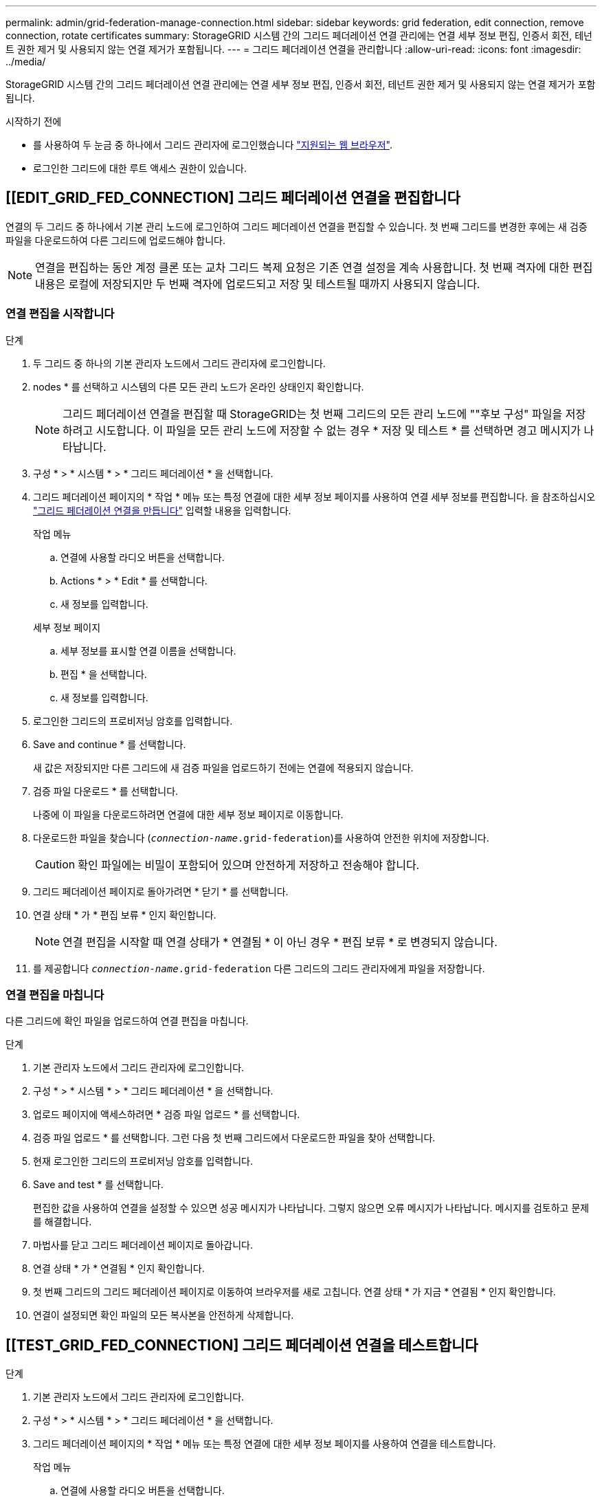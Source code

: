 ---
permalink: admin/grid-federation-manage-connection.html 
sidebar: sidebar 
keywords: grid federation, edit connection, remove connection, rotate certificates 
summary: StorageGRID 시스템 간의 그리드 페더레이션 연결 관리에는 연결 세부 정보 편집, 인증서 회전, 테넌트 권한 제거 및 사용되지 않는 연결 제거가 포함됩니다. 
---
= 그리드 페더레이션 연결을 관리합니다
:allow-uri-read: 
:icons: font
:imagesdir: ../media/


[role="lead"]
StorageGRID 시스템 간의 그리드 페더레이션 연결 관리에는 연결 세부 정보 편집, 인증서 회전, 테넌트 권한 제거 및 사용되지 않는 연결 제거가 포함됩니다.

.시작하기 전에
* 를 사용하여 두 눈금 중 하나에서 그리드 관리자에 로그인했습니다 link:../admin/web-browser-requirements.html["지원되는 웹 브라우저"].
* 로그인한 그리드에 대한 루트 액세스 권한이 있습니다.




== [[EDIT_GRID_FED_CONNECTION] 그리드 페더레이션 연결을 편집합니다

연결의 두 그리드 중 하나에서 기본 관리 노드에 로그인하여 그리드 페더레이션 연결을 편집할 수 있습니다. 첫 번째 그리드를 변경한 후에는 새 검증 파일을 다운로드하여 다른 그리드에 업로드해야 합니다.


NOTE: 연결을 편집하는 동안 계정 클론 또는 교차 그리드 복제 요청은 기존 연결 설정을 계속 사용합니다. 첫 번째 격자에 대한 편집 내용은 로컬에 저장되지만 두 번째 격자에 업로드되고 저장 및 테스트될 때까지 사용되지 않습니다.



=== 연결 편집을 시작합니다

.단계
. 두 그리드 중 하나의 기본 관리자 노드에서 그리드 관리자에 로그인합니다.
. nodes * 를 선택하고 시스템의 다른 모든 관리 노드가 온라인 상태인지 확인합니다.
+

NOTE: 그리드 페더레이션 연결을 편집할 때 StorageGRID는 첫 번째 그리드의 모든 관리 노드에 ""후보 구성" 파일을 저장하려고 시도합니다. 이 파일을 모든 관리 노드에 저장할 수 없는 경우 * 저장 및 테스트 * 를 선택하면 경고 메시지가 나타납니다.

. 구성 * > * 시스템 * > * 그리드 페더레이션 * 을 선택합니다.
. 그리드 페더레이션 페이지의 * 작업 * 메뉴 또는 특정 연결에 대한 세부 정보 페이지를 사용하여 연결 세부 정보를 편집합니다. 을 참조하십시오 link:grid-federation-create-connection.html["그리드 페더레이션 연결을 만듭니다"] 입력할 내용을 입력합니다.
+
[role="tabbed-block"]
====
.작업 메뉴
--
.. 연결에 사용할 라디오 버튼을 선택합니다.
.. Actions * > * Edit * 를 선택합니다.
.. 새 정보를 입력합니다.


--
.세부 정보 페이지
--
.. 세부 정보를 표시할 연결 이름을 선택합니다.
.. 편집 * 을 선택합니다.
.. 새 정보를 입력합니다.


--
====
. 로그인한 그리드의 프로비저닝 암호를 입력합니다.
. Save and continue * 를 선택합니다.
+
새 값은 저장되지만 다른 그리드에 새 검증 파일을 업로드하기 전에는 연결에 적용되지 않습니다.

. 검증 파일 다운로드 * 를 선택합니다.
+
나중에 이 파일을 다운로드하려면 연결에 대한 세부 정보 페이지로 이동합니다.

. 다운로드한 파일을 찾습니다 (`_connection-name_.grid-federation`)를 사용하여 안전한 위치에 저장합니다.
+

CAUTION: 확인 파일에는 비밀이 포함되어 있으며 안전하게 저장하고 전송해야 합니다.

. 그리드 페더레이션 페이지로 돌아가려면 * 닫기 * 를 선택합니다.
. 연결 상태 * 가 * 편집 보류 * 인지 확인합니다.
+

NOTE: 연결 편집을 시작할 때 연결 상태가 * 연결됨 * 이 아닌 경우 * 편집 보류 * 로 변경되지 않습니다.

. 를 제공합니다 `_connection-name_.grid-federation` 다른 그리드의 그리드 관리자에게 파일을 저장합니다.




=== 연결 편집을 마칩니다

다른 그리드에 확인 파일을 업로드하여 연결 편집을 마칩니다.

.단계
. 기본 관리자 노드에서 그리드 관리자에 로그인합니다.
. 구성 * > * 시스템 * > * 그리드 페더레이션 * 을 선택합니다.
. 업로드 페이지에 액세스하려면 * 검증 파일 업로드 * 를 선택합니다.
. 검증 파일 업로드 * 를 선택합니다. 그런 다음 첫 번째 그리드에서 다운로드한 파일을 찾아 선택합니다.
. 현재 로그인한 그리드의 프로비저닝 암호를 입력합니다.
. Save and test * 를 선택합니다.
+
편집한 값을 사용하여 연결을 설정할 수 있으면 성공 메시지가 나타납니다. 그렇지 않으면 오류 메시지가 나타납니다. 메시지를 검토하고 문제를 해결합니다.

. 마법사를 닫고 그리드 페더레이션 페이지로 돌아갑니다.
. 연결 상태 * 가 * 연결됨 * 인지 확인합니다.
. 첫 번째 그리드의 그리드 페더레이션 페이지로 이동하여 브라우저를 새로 고칩니다. 연결 상태 * 가 지금 * 연결됨 * 인지 확인합니다.
. 연결이 설정되면 확인 파일의 모든 복사본을 안전하게 삭제합니다.




== [[TEST_GRID_FED_CONNECTION] 그리드 페더레이션 연결을 테스트합니다

.단계
. 기본 관리자 노드에서 그리드 관리자에 로그인합니다.
. 구성 * > * 시스템 * > * 그리드 페더레이션 * 을 선택합니다.
. 그리드 페더레이션 페이지의 * 작업 * 메뉴 또는 특정 연결에 대한 세부 정보 페이지를 사용하여 연결을 테스트합니다.
+
[role="tabbed-block"]
====
.작업 메뉴
--
.. 연결에 사용할 라디오 버튼을 선택합니다.
.. Actions * > * Test * 를 선택합니다.


--
.세부 정보 페이지
--
.. 세부 정보를 표시할 연결 이름을 선택합니다.
.. Test connection * 을 선택합니다.


--
====
. 연결 상태를 검토합니다.
+
[cols="1a,2a"]
|===
| 연결 상태입니다 | 설명 


 a| 
연결되었습니다
 a| 
두 그리드 모두 연결되어 있고 정상적으로 통신하고 있습니다.



 a| 
오류
 a| 
연결이 오류 상태입니다. 예를 들어 인증서가 만료되었거나 구성 값이 더 이상 유효하지 않습니다.



 a| 
편집 보류 중
 a| 
이 그리드에서 연결을 편집했지만 연결이 여전히 기존 구성을 사용하고 있습니다. 편집을 완료하려면 새 검증 파일을 다른 그리드에 업로드합니다.



 a| 
연결 대기 중입니다
 a| 
이 그리드에서 연결을 구성했지만 다른 그리드에서 연결이 완료되지 않았습니다. 이 그리드에서 확인 파일을 다운로드하여 다른 그리드에 업로드합니다.



 a| 
알 수 없음
 a| 
네트워크 문제 또는 오프라인 노드로 인해 연결이 알 수 없는 상태입니다.

|===
. 연결 상태가 * 오류 * 인 경우 모든 문제를 해결하십시오. 그런 다음 * Test connection * 을 다시 선택하여 문제가 해결되었는지 확인합니다.




== [[rotate_grid_fed_certificates]] 연결 인증서를 회전합니다

각 그리드 페더레이션 연결은 자동으로 생성된 4개의 SSL 인증서를 사용하여 연결을 보호합니다. 각 그리드의 만료 날짜 근처에 두 개의 인증서가 있으면 * 그리드 페더레이션 인증서 만료 * 알림이 인증서를 회전하도록 알려 줍니다.


CAUTION: 연결 끝 중 하나의 인증서가 만료되면 연결이 중지되고 인증서가 업데이트될 때까지 복제가 보류됩니다.

.단계
. 두 그리드 중 하나의 기본 관리자 노드에서 그리드 관리자에 로그인합니다.
. 구성 * > * 시스템 * > * 그리드 페더레이션 * 을 선택합니다.
. Grid Federation(그리드 통합) 페이지의 어느 탭에서든 세부 정보를 표시할 연결 이름을 선택합니다.
. 인증서 * 탭을 선택합니다.
. 인증서 회전 * 을 선택합니다.
. 새 인증서가 유효해야 하는 일 수를 지정합니다.
. 로그인한 그리드의 프로비저닝 암호를 입력합니다.
. 인증서 회전 * 을 선택합니다.
. 필요에 따라 연결의 다른 격자에서 이 단계를 반복합니다.
+
일반적으로 연결의 양쪽에 있는 인증서에 대해 동일한 일 수를 사용합니다.





== [[remove_grid_fed_connection]] 그리드 페더레이션 연결을 제거합니다

연결의 각 그리드에서 그리드 페더레이션 연결을 제거할 수 있습니다. 그림에 표시된 것처럼 두 그리드에 대해 선행 단계를 수행하여 두 그리드 중 하나의 테넌트에서 연결이 사용되고 있지 않은지 확인해야 합니다.

image:../media/grid-federation-remove-connection.png["그리드 페더레이션 연결을 제거하는 단계입니다"]

연결을 제거하기 전에 다음 사항에 유의하십시오.

* 연결을 제거해도 그리드 간에 이미 복사된 항목은 삭제되지 않습니다. 예를 들어, 테넌트의 권한이 제거되면 두 그리드에 있는 테넌트 사용자, 그룹 및 객체가 두 그리드 모두에서 삭제되지 않습니다. 이러한 항목을 삭제하려면 두 그리드 모두에서 수동으로 삭제해야 합니다.
* 연결을 제거하면 대기 중인 복제(수집되었지만 아직 다른 그리드에 복제되지 않은) 객체가 영구적으로 복제되지 않습니다.




=== 모든 테넌트 버킷에 대한 복제를 비활성화합니다

.단계
. 두 그리드 중 하나에서 시작하여 기본 관리 노드에서 그리드 관리자에 로그인합니다.
. 구성 * > * 시스템 * > * 그리드 페더레이션 * 을 선택합니다.
. 세부 정보를 표시할 연결 이름을 선택합니다.
. 허용된 테넌트 * 탭에서 테넌트가 연결을 사용 중인지 확인합니다.
. 테넌트가 나열되어 있는 경우 모든 테넌트에게 지시합니다 link:../tenant/grid-federation-manage-cross-grid-replication.html["크로스 그리드 복제를 비활성화합니다"] 연결부의 양쪽 그리드에 있는 모든 버킷에 대해.
+

TIP: 테넌트 버킷에 교차 그리드 복제가 활성화된 경우 * 그리드 통합 연결 사용 * 권한을 제거할 수 없습니다. 각 테넌트 계정은 양쪽 그리드의 해당 버킷에 대해 교차 그리드 복제를 비활성화해야 합니다.





=== 각 테넌트에 대한 권한을 제거합니다

모든 테넌트 버킷에 대해 교차 그리드 복제를 비활성화한 후 두 그리드의 모든 테넌트에서 * 그리드 통합 사용 권한 * 을 제거합니다.

.단계
. 구성 * > * 시스템 * > * 그리드 페더레이션 * 을 선택합니다.
. 세부 정보를 표시할 연결 이름을 선택합니다.
. 허용된 테넌트 * 탭의 각 테넌트에 대해 각 테넌트에서 * 그리드 페더레이션 연결 사용 * 권한을 제거합니다. 을 참조하십시오 link:grid-federation-manage-tenants.html["허용된 테넌트 관리"].
. 다른 그리드에서 허용된 테넌트에 대해 이 단계를 반복합니다.




=== 연결을 제거합니다

.단계
. 두 그리드 중 어느 한 테넌트가 연결을 사용하고 있지 않으면 * 제거 * 를 선택합니다.
. 확인 메시지를 검토하고 * 제거 * 를 선택합니다.
+
** 연결을 제거할 수 있는 경우 성공 메시지가 표시됩니다. 그리드 페더레이션 연결이 이제 두 그리드에서 제거됩니다.
** 연결을 제거할 수 없는 경우(예: 여전히 사용 중이거나 연결 오류가 있는 경우) 오류 메시지가 표시됩니다. 다음 중 하나를 수행할 수 있습니다.
+
*** 오류를 해결합니다(권장). 을 참조하십시오 link:grid-federation-troubleshoot.html["그리드 통합 오류 문제 해결"].
*** 강제로 연결을 제거합니다. 다음 섹션을 참조하십시오.








== [[force-remove_grid_fed_connection]] 그리드 페더레이션 연결을 강제로 제거합니다

필요한 경우 * Connected * 상태가 없는 연결을 강제로 제거할 수 있습니다.

강제 제거는 로컬 격자에서 연결을 삭제만 합니다. 연결을 완전히 제거하려면 두 그리드에서 동일한 단계를 수행합니다.

.단계
. 확인 대화 상자에서 * 강제 제거 * 를 선택합니다.
+
성공 메시지가 나타납니다. 이 그리드 페더레이션 연결은 더 이상 사용할 수 없습니다. 그러나 테넌트 버킷은 여전히 교차 그리드 복제를 사용하고 일부 오브젝트 복사본은 연결의 그리드 간에 이미 복제되었을 수 있습니다.

. 연결의 다른 그리드에서 기본 관리 노드에서 그리드 관리자에 로그인합니다.
. 구성 * > * 시스템 * > * 그리드 페더레이션 * 을 선택합니다.
. 세부 정보를 표시할 연결 이름을 선택합니다.
. 제거 * 및 * 예 * 를 선택합니다.
. 이 그리드에서 연결을 제거하려면 * 강제 제거 * 를 선택합니다.

